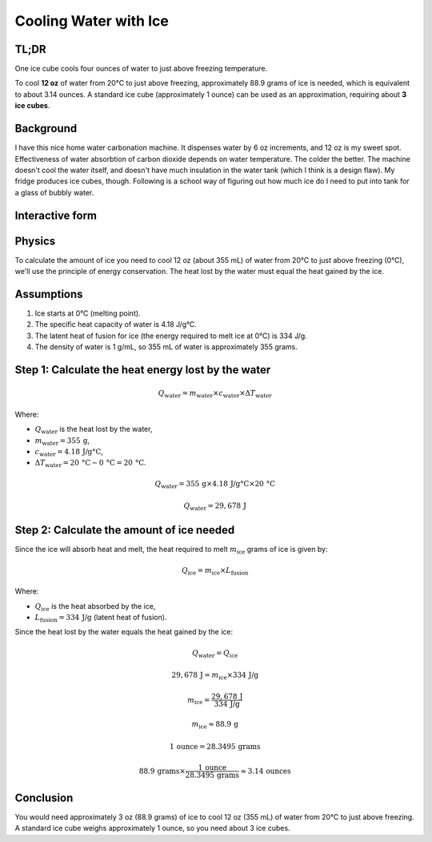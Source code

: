 Cooling Water with Ice
=======================

TL;DR
-----

One ice cube cools four ounces of water to just above freezing temperature.

To cool **12 oz** of water from 20°C to just above freezing, approximately 88.9 grams of ice is needed, which is equivalent to about 3.14 ounces. A standard ice cube (approximately 1 ounce) can be used as an approximation, requiring about **3 ice cubes**.

Background
----------

I have this nice home water carbonation machine. It dispenses water by 6 oz increments, and 12 oz is my sweet spot.
Effectiveness of water absorbtion of carbon dioxide depends on water temperature. The colder the better.
The machine doesn't cool the water itself, and doesn't have much insulation in the water tank (which I think is a design flaw).
My fridge produces ice cubes, though.
Following is a school way of figuring out how much ice do I need to put into tank for a glass of bubbly water.

Interactive form
----------------

.. raw:: html

    <style>
        body {
            font-family: Arial, sans-serif;
            margin: 50px;
        }
        .slider-container {
            margin-bottom: 20px;
        }
        .result {
            font-size: 1.5em;
            font-weight: bold;
        }
    </style>
    <div class="slider-container">
        <label for="waterAmount">Amount of water (oz): <span id="waterAmountLabel">12</span></label>
        <input type="range" id="waterAmount" min="1" max="48" value="12" oninput="calculateIceCubes()">
    </div>
    <div class="slider-container">
        <label for="roomTemperature">Room temperature (°F): <span id="roomTemperatureLabel">72</span></label>
        <input type="range" id="roomTemperature" min="32" max="120" value="72" oninput="calculateIceCubes()">
    </div>
    <div class="result">
        Number of ice cubes needed: <span id="iceCubesNeeded">3</span>
    </div>

    <script>
        function calculateIceCubes() {
            // Get values from sliders
            const waterAmount = document.getElementById('waterAmount').value;
            const roomTemperatureF = document.getElementById('roomTemperature').value;
            // Update labels
            document.getElementById('waterAmountLabel').textContent = waterAmount;
            document.getElementById('roomTemperatureLabel').textContent = roomTemperatureF;
            // Convert room temperature from Fahrenheit to Celsius
            const roomTemperatureC = (roomTemperatureF - 32) * 5 / 9;
            // Constants
            const specificHeatWater = 4.18; // J/g°C
            const latentHeatIce = 334; // J/g
            const iceCubeWeight = 28.35; // g (approximate 1 oz ice cube)
            // Convert water amount from oz to grams (1 oz = 29.5735 mL, and water density is 1 g/mL)
            const waterAmountGrams = waterAmount * 29.5735;
            // Calculate the heat energy required to cool the water to just above freezing
            const heatLost = waterAmountGrams * specificHeatWater * (roomTemperatureC - 0);
            // Calculate the amount of ice needed
            const iceNeededGrams = heatLost / latentHeatIce;
            // Convert ice needed from grams to number of ice cubes
            const iceCubesNeeded = Math.max(1, Math.round(iceNeededGrams / iceCubeWeight));
            // Update the result
            document.getElementById('iceCubesNeeded').textContent = iceCubesNeeded;
        }
        // Initial calculation on page load
        calculateIceCubes();
    </script>


Physics
-------

To calculate the amount of ice you need to cool 12 oz (about 355 mL) of water from 20°C to just above freezing (0°C), we'll use the principle of energy conservation. The heat lost by the water must equal the heat gained by the ice.

Assumptions
-----------

1. Ice starts at 0°C (melting point).
2. The specific heat capacity of water is 4.18 J/g°C.
3. The latent heat of fusion for ice (the energy required to melt ice at 0°C) is 334 J/g.
4. The density of water is 1 g/mL, so 355 mL of water is approximately 355 grams.

Step 1: Calculate the heat energy lost by the water
---------------------------------------------------

.. math::

    Q_{\text{water}} = m_{\text{water}} \times c_{\text{water}} \times \Delta T_{\text{water}}

Where:

- :math:`Q_{\text{water}}` is the heat lost by the water,
- :math:`m_{\text{water}} = 355 \, \text{g}`,
- :math:`c_{\text{water}} = 4.18 \, \text{J/g°C}`,
- :math:`\Delta T_{\text{water}} = 20 \, \text{°C} - 0 \, \text{°C} = 20 \, \text{°C}`.

.. math::

    Q_{\text{water}} = 355 \, \text{g} \times 4.18 \, \text{J/g°C} \times 20 \, \text{°C}

.. math::

    Q_{\text{water}} = 29,678 \, \text{J}

Step 2: Calculate the amount of ice needed
------------------------------------------

Since the ice will absorb heat and melt, the heat required to melt :math:`m_{\text{ice}}` grams of ice is given by:

.. math::

    Q_{\text{ice}} = m_{\text{ice}} \times L_{\text{fusion}}

Where:

- :math:`Q_{\text{ice}}` is the heat absorbed by the ice,
- :math:`L_{\text{fusion}} = 334 \, \text{J/g}` (latent heat of fusion).

Since the heat lost by the water equals the heat gained by the ice:

.. math::

    Q_{\text{water}} = Q_{\text{ice}}

.. math::

    29,678 \, \text{J} = m_{\text{ice}} \times 334 \, \text{J/g}

.. math::

    m_{\text{ice}} = \frac{29,678 \, \text{J}}{334 \, \text{J/g}}

.. math::

    m_{\text{ice}} \approx 88.9 \, \text{g}

.. math::

    1 \, \text{ounce} = 28.3495 \, \text{grams}

.. math::

    88.9 \, \text{grams} \times \frac{1 \, \text{ounce}}{28.3495 \, \text{grams}} \approx 3.14 \, \text{ounces}

Conclusion
----------

You would need approximately 3 oz (88.9 grams) of ice to cool 12 oz (355 mL) of water from 20°C to just above freezing.
A standard ice cube weighs approximately 1 ounce, so you need about 3 ice cubes.
